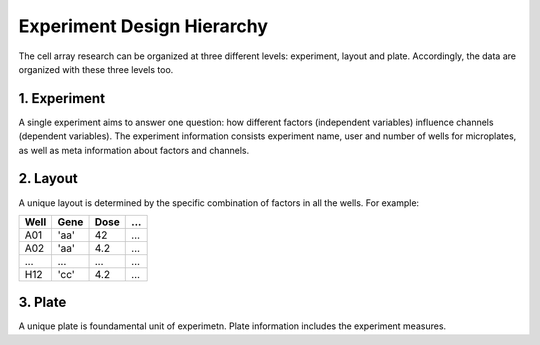 ***************************
Experiment Design Hierarchy
***************************

The cell array research can be organized at three different levels: experiment,
layout and plate. Accordingly, the data are organized with these three levels
too.

1. Experiment
=============
A single experiment aims to answer one question: how different factors
(independent variables) influence channels (dependent variables). The experiment
information consists experiment name, user and number of wells for microplates,
as well as meta information about factors and channels.

2. Layout
=========
A unique layout is determined by the specific combination of factors in all the
wells. For example:

+------+------+------+-----+
| Well | Gene | Dose | ... |
+======+======+======+=====+
| A01  | 'aa' | 42   | ... |
+------+------+------+-----+
| A02  | 'aa' | 4.2  | ... |
+------+------+------+-----+
| ...  | ...  | ...  | ... |
+------+------+------+-----+
| H12  | 'cc' | 4.2  | ... |
+------+------+------+-----+


3. Plate
========
A unique plate is foundamental unit of experimetn. Plate information includes
the experiment measures.
